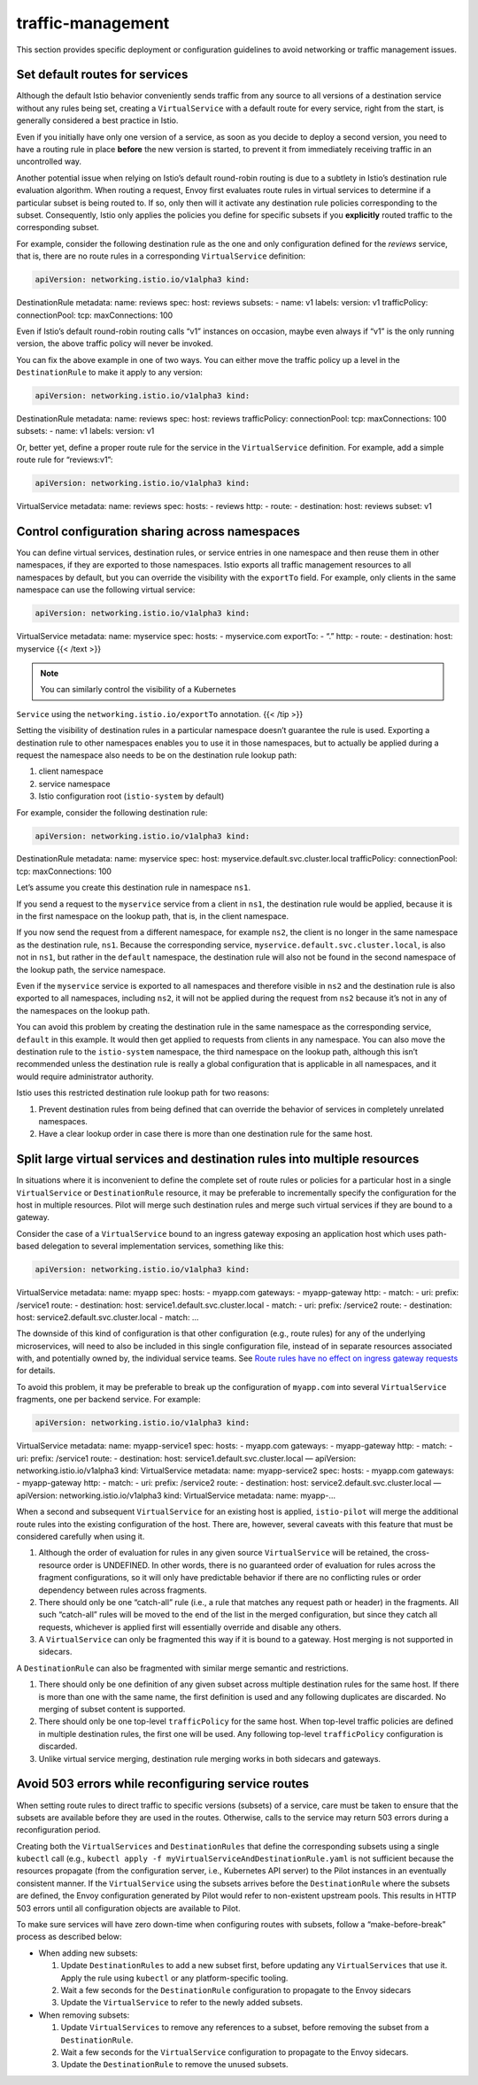 traffic-management
=========================================

This section provides specific deployment or configuration guidelines to
avoid networking or traffic management issues.

Set default routes for services
-------------------------------

Although the default Istio behavior conveniently sends traffic from any
source to all versions of a destination service without any rules being
set, creating a ``VirtualService`` with a default route for every
service, right from the start, is generally considered a best practice
in Istio.

Even if you initially have only one version of a service, as soon as you
decide to deploy a second version, you need to have a routing rule in
place **before** the new version is started, to prevent it from
immediately receiving traffic in an uncontrolled way.

Another potential issue when relying on Istio’s default round-robin
routing is due to a subtlety in Istio’s destination rule evaluation
algorithm. When routing a request, Envoy first evaluates route rules in
virtual services to determine if a particular subset is being routed to.
If so, only then will it activate any destination rule policies
corresponding to the subset. Consequently, Istio only applies the
policies you define for specific subsets if you **explicitly** routed
traffic to the corresponding subset.

For example, consider the following destination rule as the one and only
configuration defined for the *reviews* service, that is, there are no
route rules in a corresponding ``VirtualService`` definition:

.. code:: yaml

    apiVersion: networking.istio.io/v1alpha3 kind:
DestinationRule metadata: name: reviews spec: host: reviews subsets: -
name: v1 labels: version: v1 trafficPolicy: connectionPool: tcp:
maxConnections: 100

Even if Istio’s default round-robin routing calls “v1” instances on
occasion, maybe even always if “v1” is the only running version, the
above traffic policy will never be invoked.

You can fix the above example in one of two ways. You can either move
the traffic policy up a level in the ``DestinationRule`` to make it
apply to any version:

.. code:: yaml

    apiVersion: networking.istio.io/v1alpha3 kind:
DestinationRule metadata: name: reviews spec: host: reviews
trafficPolicy: connectionPool: tcp: maxConnections: 100 subsets: - name:
v1 labels: version: v1

Or, better yet, define a proper route rule for the service in the
``VirtualService`` definition. For example, add a simple route rule for
“reviews:v1”:

.. code:: yaml

    apiVersion: networking.istio.io/v1alpha3 kind:
VirtualService metadata: name: reviews spec: hosts: - reviews http: -
route: - destination: host: reviews subset: v1

.. _cross-namespace-configuration:

Control configuration sharing across namespaces
-----------------------------------------------

You can define virtual services, destination rules, or service entries
in one namespace and then reuse them in other namespaces, if they are
exported to those namespaces. Istio exports all traffic management
resources to all namespaces by default, but you can override the
visibility with the ``exportTo`` field. For example, only clients in the
same namespace can use the following virtual service:

.. code:: yaml

    apiVersion: networking.istio.io/v1alpha3 kind:
VirtualService metadata: name: myservice spec: hosts: - myservice.com
exportTo: - “.” http: - route: - destination: host: myservice {{< /text
>}}

.. note::

   You can similarly control the visibility of a Kubernetes
``Service`` using the ``networking.istio.io/exportTo`` annotation. {{<
/tip >}}

Setting the visibility of destination rules in a particular namespace
doesn’t guarantee the rule is used. Exporting a destination rule to
other namespaces enables you to use it in those namespaces, but to
actually be applied during a request the namespace also needs to be on
the destination rule lookup path:

1. client namespace
2. service namespace
3. Istio configuration root (``istio-system`` by default)

For example, consider the following destination rule:

.. code:: yaml

    apiVersion: networking.istio.io/v1alpha3 kind:
DestinationRule metadata: name: myservice spec: host:
myservice.default.svc.cluster.local trafficPolicy: connectionPool: tcp:
maxConnections: 100

Let’s assume you create this destination rule in namespace ``ns1``.

If you send a request to the ``myservice`` service from a client in
``ns1``, the destination rule would be applied, because it is in the
first namespace on the lookup path, that is, in the client namespace.

If you now send the request from a different namespace, for example
``ns2``, the client is no longer in the same namespace as the
destination rule, ``ns1``. Because the corresponding service,
``myservice.default.svc.cluster.local``, is also not in ``ns1``, but
rather in the ``default`` namespace, the destination rule will also not
be found in the second namespace of the lookup path, the service
namespace.

Even if the ``myservice`` service is exported to all namespaces and
therefore visible in ``ns2`` and the destination rule is also exported
to all namespaces, including ``ns2``, it will not be applied during the
request from ``ns2`` because it’s not in any of the namespaces on the
lookup path.

You can avoid this problem by creating the destination rule in the same
namespace as the corresponding service, ``default`` in this example. It
would then get applied to requests from clients in any namespace. You
can also move the destination rule to the ``istio-system`` namespace,
the third namespace on the lookup path, although this isn’t recommended
unless the destination rule is really a global configuration that is
applicable in all namespaces, and it would require administrator
authority.

Istio uses this restricted destination rule lookup path for two reasons:

1. Prevent destination rules from being defined that can override the
   behavior of services in completely unrelated namespaces.
2. Have a clear lookup order in case there is more than one destination
   rule for the same host.

.. _split-virtual-services:

Split large virtual services and destination rules into multiple resources
--------------------------------------------------------------------------

In situations where it is inconvenient to define the complete set of
route rules or policies for a particular host in a single
``VirtualService`` or ``DestinationRule`` resource, it may be preferable
to incrementally specify the configuration for the host in multiple
resources. Pilot will merge such destination rules and merge such
virtual services if they are bound to a gateway.

Consider the case of a ``VirtualService`` bound to an ingress gateway
exposing an application host which uses path-based delegation to several
implementation services, something like this:

.. code:: yaml

    apiVersion: networking.istio.io/v1alpha3 kind:
VirtualService metadata: name: myapp spec: hosts: - myapp.com gateways:
- myapp-gateway http: - match: - uri: prefix: /service1 route: -
destination: host: service1.default.svc.cluster.local - match: - uri:
prefix: /service2 route: - destination: host:
service2.default.svc.cluster.local - match: …

The downside of this kind of configuration is that other configuration
(e.g., route rules) for any of the underlying microservices, will need
to also be included in this single configuration file, instead of in
separate resources associated with, and potentially owned by, the
individual service teams. See `Route rules have no effect on ingress
gateway
requests </docs/ops/common-problems/network-issues/#route-rules-have-no-effect-on-ingress-gateway-requests>`_
for details.

To avoid this problem, it may be preferable to break up the
configuration of ``myapp.com`` into several ``VirtualService``
fragments, one per backend service. For example:

.. code:: yaml

    apiVersion: networking.istio.io/v1alpha3 kind:
VirtualService metadata: name: myapp-service1 spec: hosts: - myapp.com
gateways: - myapp-gateway http: - match: - uri: prefix: /service1 route:
- destination: host: service1.default.svc.cluster.local — apiVersion:
networking.istio.io/v1alpha3 kind: VirtualService metadata: name:
myapp-service2 spec: hosts: - myapp.com gateways: - myapp-gateway http:
- match: - uri: prefix: /service2 route: - destination: host:
service2.default.svc.cluster.local — apiVersion:
networking.istio.io/v1alpha3 kind: VirtualService metadata: name:
myapp-…

When a second and subsequent ``VirtualService`` for an existing host is
applied, ``istio-pilot`` will merge the additional route rules into the
existing configuration of the host. There are, however, several caveats
with this feature that must be considered carefully when using it.

1. Although the order of evaluation for rules in any given source
   ``VirtualService`` will be retained, the cross-resource order is
   UNDEFINED. In other words, there is no guaranteed order of evaluation
   for rules across the fragment configurations, so it will only have
   predictable behavior if there are no conflicting rules or order
   dependency between rules across fragments.
2. There should only be one “catch-all” rule (i.e., a rule that matches
   any request path or header) in the fragments. All such “catch-all”
   rules will be moved to the end of the list in the merged
   configuration, but since they catch all requests, whichever is
   applied first will essentially override and disable any others.
3. A ``VirtualService`` can only be fragmented this way if it is bound
   to a gateway. Host merging is not supported in sidecars.

A ``DestinationRule`` can also be fragmented with similar merge semantic
and restrictions.

1. There should only be one definition of any given subset across
   multiple destination rules for the same host. If there is more than
   one with the same name, the first definition is used and any
   following duplicates are discarded. No merging of subset content is
   supported.
2. There should only be one top-level ``trafficPolicy`` for the same
   host. When top-level traffic policies are defined in multiple
   destination rules, the first one will be used. Any following
   top-level ``trafficPolicy`` configuration is discarded.
3. Unlike virtual service merging, destination rule merging works in
   both sidecars and gateways.

Avoid 503 errors while reconfiguring service routes
---------------------------------------------------

When setting route rules to direct traffic to specific versions
(subsets) of a service, care must be taken to ensure that the subsets
are available before they are used in the routes. Otherwise, calls to
the service may return 503 errors during a reconfiguration period.

Creating both the ``VirtualServices`` and ``DestinationRules`` that
define the corresponding subsets using a single ``kubectl`` call (e.g.,
``kubectl apply -f myVirtualServiceAndDestinationRule.yaml`` is not
sufficient because the resources propagate (from the configuration
server, i.e., Kubernetes API server) to the Pilot instances in an
eventually consistent manner. If the ``VirtualService`` using the
subsets arrives before the ``DestinationRule`` where the subsets are
defined, the Envoy configuration generated by Pilot would refer to
non-existent upstream pools. This results in HTTP 503 errors until all
configuration objects are available to Pilot.

To make sure services will have zero down-time when configuring routes
with subsets, follow a “make-before-break” process as described below:

-  When adding new subsets:

   1. Update ``DestinationRules`` to add a new subset first, before
      updating any ``VirtualServices`` that use it. Apply the rule using
      ``kubectl`` or any platform-specific tooling.

   2. Wait a few seconds for the ``DestinationRule`` configuration to
      propagate to the Envoy sidecars

   3. Update the ``VirtualService`` to refer to the newly added subsets.

-  When removing subsets:

   1. Update ``VirtualServices`` to remove any references to a subset,
      before removing the subset from a ``DestinationRule``.

   2. Wait a few seconds for the ``VirtualService`` configuration to
      propagate to the Envoy sidecars.

   3. Update the ``DestinationRule`` to remove the unused subsets.
